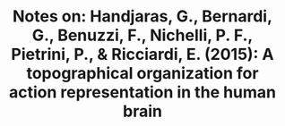 #+TITLE: Notes on: Handjaras, G., Bernardi, G., Benuzzi, F., Nichelli, P. F., Pietrini, P., & Ricciardi, E. (2015): A topographical organization for action representation in the human brain
